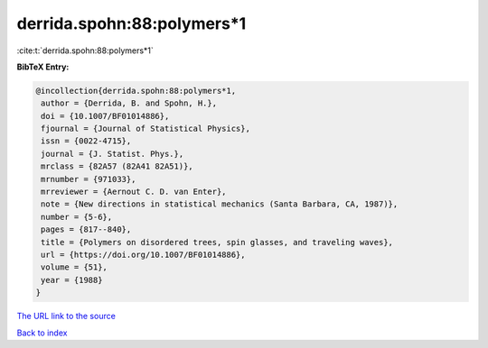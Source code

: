 derrida.spohn:88:polymers*1
===========================

:cite:t:`derrida.spohn:88:polymers*1`

**BibTeX Entry:**

.. code-block:: bibtex

   @incollection{derrida.spohn:88:polymers*1,
    author = {Derrida, B. and Spohn, H.},
    doi = {10.1007/BF01014886},
    fjournal = {Journal of Statistical Physics},
    issn = {0022-4715},
    journal = {J. Statist. Phys.},
    mrclass = {82A57 (82A41 82A51)},
    mrnumber = {971033},
    mrreviewer = {Aernout C. D. van Enter},
    note = {New directions in statistical mechanics (Santa Barbara, CA, 1987)},
    number = {5-6},
    pages = {817--840},
    title = {Polymers on disordered trees, spin glasses, and traveling waves},
    url = {https://doi.org/10.1007/BF01014886},
    volume = {51},
    year = {1988}
   }
`The URL link to the source <ttps://doi.org/10.1007/BF01014886}>`_


`Back to index <../By-Cite-Keys.html>`_
